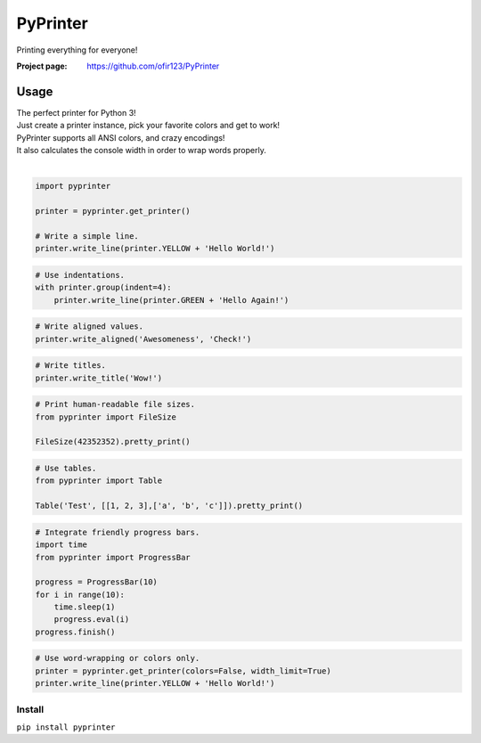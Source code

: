 PyPrinter
=========
Printing everything for everyone!

.. image:: https://img.shields.io/pypi/v/PyPrinter.svg
    :target: https://pypi.python.org/pypi/PyPrinter
    :alt: Latest Version

.. image:: https://travis-ci.org/ofir123/PyPrinter.svg
   :target: https://travis-ci.org/ofir123/PyPrinter
   :alt: Travis CI build status

:Project page: https://github.com/ofir123/PyPrinter

Usage
-----
| The perfect printer for Python 3!
| Just create a printer instance, pick your favorite colors and get to work!
| PyPrinter supports all ANSI colors, and crazy encodings!
| It also calculates the console width in order to wrap words properly.
|

.. code:: python

    import pyprinter

    printer = pyprinter.get_printer()

    # Write a simple line.
    printer.write_line(printer.YELLOW + 'Hello World!')

.. image:: docs/images/simple.png

.. code:: python

    # Use indentations.
    with printer.group(indent=4):
        printer.write_line(printer.GREEN + 'Hello Again!')

.. image:: docs/images/indented.png

.. code:: python

    # Write aligned values.
    printer.write_aligned('Awesomeness', 'Check!')

.. image:: docs/images/aligned.png

.. code:: python

    # Write titles.
    printer.write_title('Wow!')

.. image:: docs/images/title.png

.. code:: python

    # Print human-readable file sizes.
    from pyprinter import FileSize

    FileSize(42352352).pretty_print()

.. image:: docs/images/file_size.png

.. code:: python

    # Use tables.
    from pyprinter import Table

    Table('Test', [[1, 2, 3],['a', 'b', 'c']]).pretty_print()

.. image:: docs/images/table.png

.. code:: python

    # Integrate friendly progress bars.
    import time
    from pyprinter import ProgressBar

    progress = ProgressBar(10)
    for i in range(10):
        time.sleep(1)
        progress.eval(i)
    progress.finish()

.. image:: docs/images/progress_bar.png

.. code:: python

    # Use word-wrapping or colors only.
    printer = pyprinter.get_printer(colors=False, width_limit=True)
    printer.write_line(printer.YELLOW + 'Hello World!')

.. image:: docs/images/no_colors.png

Install
^^^^^^^
``pip install pyprinter``

